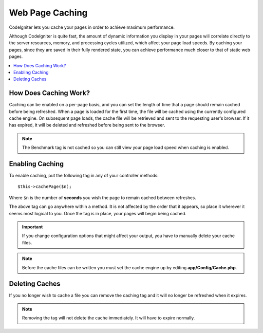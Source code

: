################
Web Page Caching
################

CodeIgniter lets you cache your pages in order to achieve maximum
performance.

Although CodeIgniter is quite fast, the amount of dynamic information
you display in your pages will correlate directly to the server
resources, memory, and processing cycles utilized, which affect your
page load speeds. By caching your pages, since they are saved in their
fully rendered state, you can achieve performance much closer to that of
static web pages.

.. contents::
    :local:
    :depth: 2

How Does Caching Work?
======================

Caching can be enabled on a per-page basis, and you can set the length
of time that a page should remain cached before being refreshed. When a
page is loaded for the first time, the file will be cached using the
currently configured cache engine. On subsequent page loads, the cache file
will be retrieved and sent to the requesting user's browser. If it has
expired, it will be deleted and refreshed before being sent to the
browser.

.. note:: The Benchmark tag is not cached so you can still view your page
    load speed when caching is enabled.

Enabling Caching
================

To enable caching, put the following tag in any of your controller
methods::

    $this->cachePage($n);

Where ``$n`` is the number of **seconds** you wish the page to remain
cached between refreshes.

The above tag can go anywhere within a method. It is not affected by
the order that it appears, so place it wherever it seems most logical to
you. Once the tag is in place, your pages will begin being cached.

.. important:: If you change configuration options that might affect
    your output, you have to manually delete your cache files.

.. note:: Before the cache files can be written you must set the cache
    engine up by editing **app/Config/Cache.php**.

Deleting Caches
===============

If you no longer wish to cache a file you can remove the caching tag and
it will no longer be refreshed when it expires.

.. note:: Removing the tag will not delete the cache immediately. It will
    have to expire normally.
